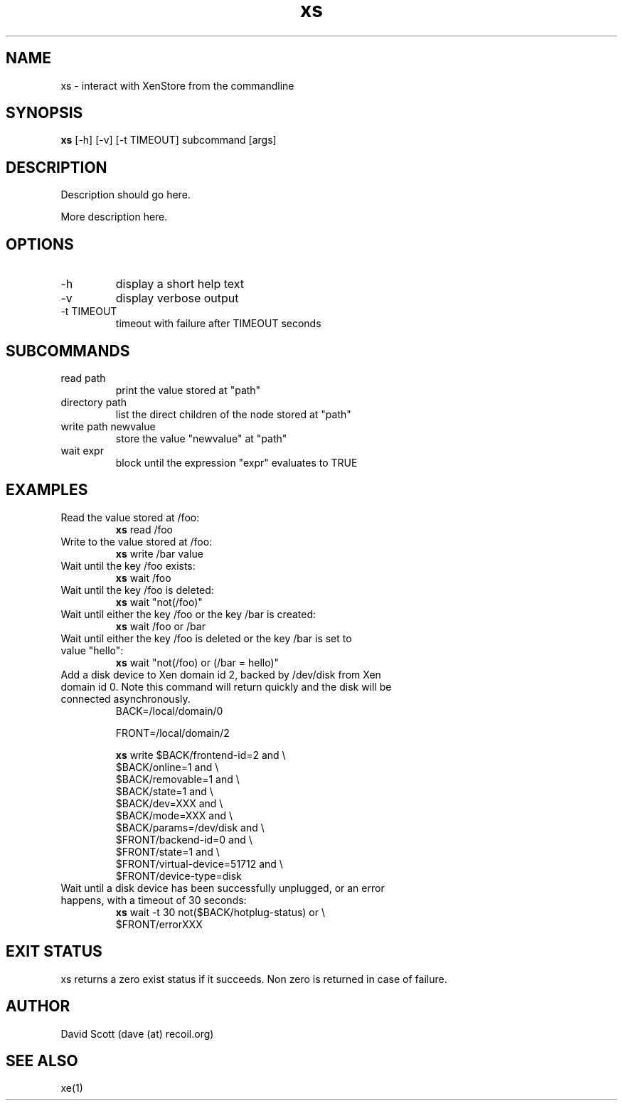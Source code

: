 .TH xs 1  "November 19, 2011" "version 0.1" "Xen"
.SH NAME
xs \- interact with XenStore from the commandline
.SH SYNOPSIS
.B xs
[\-h] [\-v] [-t TIMEOUT] subcommand [args]
.SH DESCRIPTION
Description should go here.
.PP
More description here.
.SH OPTIONS
.TP
\-h
display a short help text
.TP
\-v
display verbose output
.TP
\-t TIMEOUT
timeout with failure after TIMEOUT seconds
.SH SUBCOMMANDS
.TP
read path
print the value stored at "path"
.TP
directory path
list the direct children of the node stored at "path"
.TP
write path newvalue
store the value "newvalue" at "path"
.TP
wait expr
block until the expression "expr" evaluates to TRUE
.SH EXAMPLES
.TP
Read the value stored at /foo:
.B xs
read /foo
.PP
.TP
Write to the value stored at /foo:
.B xs
write /bar value
.PP
.TP
Wait until the key /foo exists:
.B xs
wait /foo
.PP
.TP
Wait until the key /foo is deleted:
.B xs
wait "not(/foo)"
.PP
.TP
Wait until either the key /foo or the key /bar is created:
.B xs
wait /foo or /bar
.PP
.TP
Wait until either the key /foo is deleted or the key /bar is set to value "hello":
.B xs
wait "not(/foo) or (/bar = hello)"
.PP
.TP
Add a disk device to Xen domain id 2, backed by /dev/disk from Xen domain id 0. Note this command will return quickly and the disk will be connected asynchronously.
BACK=/local/domain/0

FRONT=/local/domain/2

.B xs
write $BACK/frontend-id=2          and \\
         $BACK/online=1               and \\
         $BACK/removable=1            and \\
         $BACK/state=1                and \\
         $BACK/dev=XXX                and \\
         $BACK/mode=XXX               and \\
         $BACK/params=/dev/disk       and \\
         $FRONT/backend-id=0          and \\
         $FRONT/state=1               and \\
         $FRONT/virtual-device=51712  and \\
         $FRONT/device-type=disk
.PP
.TP
Wait until a disk device has been successfully unplugged, or an error happens, with a timeout of 30 seconds:
.B xs
wait -t 30 not($BACK/hotplug-status) or \\
                  $FRONT/errorXXX
.PP
.SH EXIT STATUS
xs returns a zero exist status if it succeeds. Non zero is returned in
case of failure.
.SH AUTHOR
David Scott (dave (at) recoil.org)
.SH SEE ALSO
xe(1)
